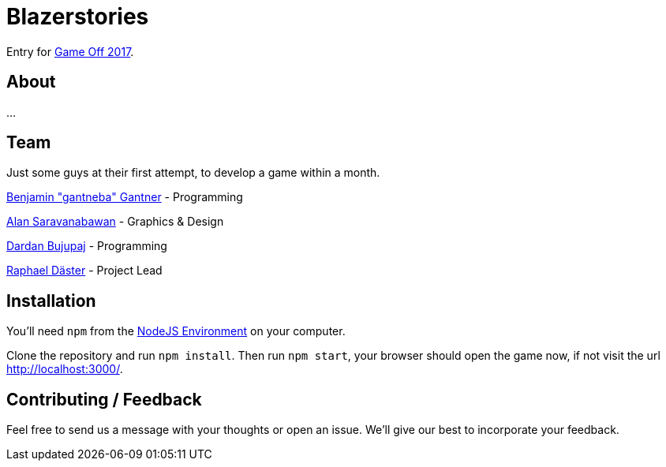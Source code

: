 = Blazerstories

Entry for https://itch.io/jam/game-off-2017[Game Off 2017].

== About
...

== Team
Just some guys at their first attempt, to develop a game within a month.

https://github.com/gantneba[Benjamin "gantneba" Gantner] - Programming

https://github.com/Saravanabawan[Alan Saravanabawan] - Graphics & Design

https://github.com/dardanbujupaj[Dardan Bujupaj] - Programming

https://github.com/alpha2412[Raphael Däster] - Project Lead

== Installation 
You'll need `npm` from the https://nodejs.org/en/[NodeJS Environment] on your computer.

Clone the repository and run `npm install`. Then run `npm start`, your browser should open the game now, if not visit the url http://localhost:3000/. 

== Contributing / Feedback
Feel free to send us a message with your thoughts or open an issue. We'll give our best to incorporate your feedback.
